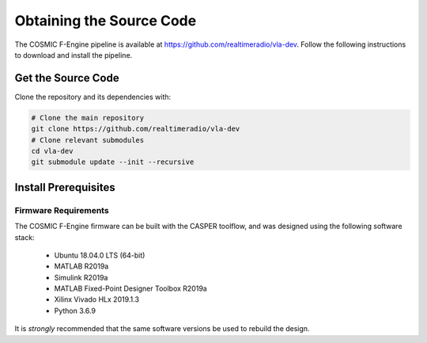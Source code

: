 .. |repopath| replace:: https://github.com/realtimeradio/vla-dev
.. |py-version| replace:: >=3.5

Obtaining the Source Code
=========================

The COSMIC F-Engine pipeline is available at |repopath|.
Follow the following instructions to download and install the pipeline.

Get the Source Code
-------------------

Clone the repository and its dependencies with:

.. code-block::

  # Clone the main repository
  git clone https://github.com/realtimeradio/vla-dev
  # Clone relevant submodules
  cd vla-dev
  git submodule update --init --recursive

Install Prerequisites
---------------------

Firmware Requirements
+++++++++++++++++++++

The COSMIC F-Engine firmware can be built with the CASPER toolflow, and was
designed using the following software stack:

  - Ubuntu 18.04.0 LTS (64-bit)
  - MATLAB R2019a
  - Simulink R2019a
  - MATLAB Fixed-Point Designer Toolbox R2019a
  - Xilinx Vivado HLx 2019.1.3
  - Python 3.6.9

It is *strongly* recommended that the same software versions be used to rebuild
the design.
